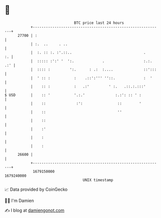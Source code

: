 * 👋

#+begin_example
                                   BTC price last 24 hours                    
               +------------------------------------------------------------+ 
         27700 | :                                                          | 
               | :.  ..     . ..                                            | 
               |  :. :: :. :'.::..                                 .     :. | 
               |  ::::: :':' '  ':.             .                  :.:. .:' | 
               |  :::: :         ':.      : .:  :....              ::':::   | 
               |  ' :: :           :    .::':''' ''::.             :  '     | 
               |    :: :           :   .:'         ' :.   .::.:.:::'        | 
   $ USD       |    :: '           '.:.'              :.:': :: ' :          | 
               |    ::              :':                ::        '          | 
               |    ::                                 ''                   | 
               |    ::                                                      | 
               |    :'                                                      | 
               |    :                                                       | 
               |    :                                                       | 
         26600 |                                                            | 
               +------------------------------------------------------------+ 
                1679150000                                        1679240000  
                                       UNIX timestamp                         
#+end_example
📈 Data provided by CoinGecko

🧑‍💻 I'm Damien

✍️ I blog at [[https://www.damiengonot.com][damiengonot.com]]
